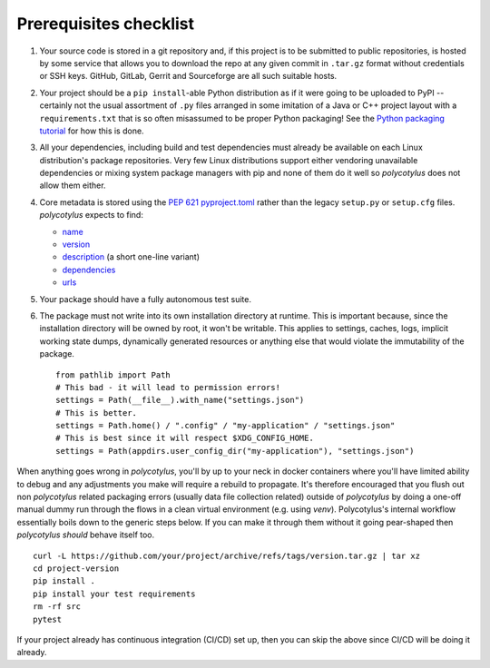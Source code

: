 =======================
Prerequisites checklist
=======================

#.  Your source code is stored in a git repository and, if this project is to be
    submitted to public repositories, is hosted by some service that allows you
    to download the repo at any given commit in ``.tar.gz`` format without
    credentials or SSH keys. GitHub, GitLab, Gerrit and Sourceforge are all such
    suitable hosts.

#.  Your project should be a ``pip install``-able Python distribution as if it were
    going to be uploaded to PyPI -- certainly not the usual assortment of
    ``.py`` files arranged in some imitation of a Java or C++ project layout
    with a ``requirements.txt`` that is so often misassumed to be proper Python
    packaging! See the `Python packaging tutorial
    <https://packaging.python.org/en/latest/tutorials/packaging-projects/>`_ for
    how this is done.

#.  All your dependencies, including build and test dependencies must already be
    available on each Linux distribution's package repositories. Very few Linux
    distributions support either vendoring unavailable dependencies or mixing
    system package managers with pip and none of them do it well so
    `polycotylus` does not allow them either.

#.  Core metadata is stored using the :pep:`621` `pyproject.toml
    <https://packaging.python.org/en/latest/specifications/declaring-project-metadata/>`_
    rather than the legacy ``setup.py`` or ``setup.cfg`` files. `polycotylus`
    expects to find:

    - `name <https://packaging.python.org/en/latest/specifications/declaring-project-metadata/#name>`_
    - `version <https://packaging.python.org/en/latest/specifications/declaring-project-metadata/#version>`_
    - `description <https://packaging.python.org/en/latest/specifications/declaring-project-metadata/#description>`_ (a short one-line variant)
    - `dependencies <https://packaging.python.org/en/latest/specifications/declaring-project-metadata/#dependencies-optional-dependencies>`_
    - `urls <https://packaging.python.org/en/latest/specifications/declaring-project-metadata/#urls>`_

#.  Your package should have a fully autonomous test suite.

#.  The package must not write into its own installation directory at runtime.
    This is important because, since the installation directory will be owned by
    root, it won't be writable. This applies to settings, caches, logs, implicit
    working state dumps, dynamically generated resources or anything else that
    would violate the immutability of the package.  ::

      from pathlib import Path
      # This bad - it will lead to permission errors!
      settings = Path(__file__).with_name("settings.json")
      # This is better.
      settings = Path.home() / ".config" / "my-application" / "settings.json"
      # This is best since it will respect $XDG_CONFIG_HOME.
      settings = Path(appdirs.user_config_dir("my-application"), "settings.json")


When anything goes wrong in `polycotylus`, you'll by up to your neck in docker
containers where you'll have limited ability to debug and any adjustments you
make will require a rebuild to propagate. It's therefore encouraged that you
flush out non `polycotylus` related packaging errors (usually data file
collection related) outside of `polycotylus` by doing a one-off manual dummy run
through the flows in a clean virtual environment (e.g. using `venv`).
Polycotylus's internal workflow essentially boils down to the generic steps
below. If you can make it through them without it going pear-shaped then
`polycotylus` *should* behave itself too.
::

    curl -L https://github.com/your/project/archive/refs/tags/version.tar.gz | tar xz
    cd project-version
    pip install .
    pip install your test requirements
    rm -rf src
    pytest

If your project already has continuous integration (CI/CD) set up, then you can
skip the above since CI/CD will be doing it already.
